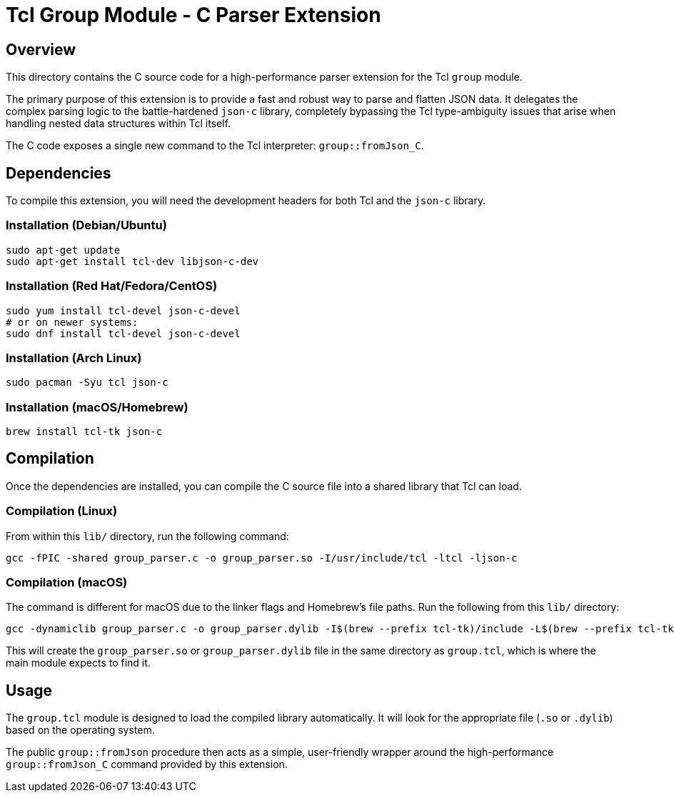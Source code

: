= Tcl Group Module - C Parser Extension

== Overview

This directory contains the C source code for a high-performance parser extension for the Tcl `group` module.

The primary purpose of this extension is to provide a fast and robust way to parse and flatten JSON data. It delegates the complex parsing logic to the battle-hardened `json-c` library, completely bypassing the Tcl type-ambiguity issues that arise when handling nested data structures within Tcl itself.

The C code exposes a single new command to the Tcl interpreter: `group::fromJson_C`.

== Dependencies

To compile this extension, you will need the development headers for both Tcl and the `json-c` library.

=== Installation (Debian/Ubuntu)
[source,bash]
----
sudo apt-get update
sudo apt-get install tcl-dev libjson-c-dev
----

=== Installation (Red Hat/Fedora/CentOS)
[source,bash]
----
sudo yum install tcl-devel json-c-devel
# or on newer systems:
sudo dnf install tcl-devel json-c-devel
----

=== Installation (Arch Linux)
[source,bash]
----
sudo pacman -Syu tcl json-c
----

=== Installation (macOS/Homebrew)
[source,bash]
----
brew install tcl-tk json-c
----

== Compilation

Once the dependencies are installed, you can compile the C source file into a shared library that Tcl can load.

=== Compilation (Linux)

From within this `lib/` directory, run the following command:
[source,bash]
----
gcc -fPIC -shared group_parser.c -o group_parser.so -I/usr/include/tcl -ltcl -ljson-c
----

=== Compilation (macOS)

The command is different for macOS due to the linker flags and Homebrew's file paths. Run the following from this `lib/` directory:
[source,bash]
----
gcc -dynamiclib group_parser.c -o group_parser.dylib -I$(brew --prefix tcl-tk)/include -L$(brew --prefix tcl-tk)/lib -ltcl8.6 -I$(brew --prefix json-c)/include -L$(brew --prefix json-c)/lib -ljson-c
----

This will create the `group_parser.so` or `group_parser.dylib` file in the same directory as `group.tcl`, which is where the main module expects to find it.

== Usage

The `group.tcl` module is designed to load the compiled library automatically. It will look for the appropriate file (`.so` or `.dylib`) based on the operating system.

The public `group::fromJson` procedure then acts as a simple, user-friendly wrapper around the high-performance `group::fromJson_C` command provided by this extension.


